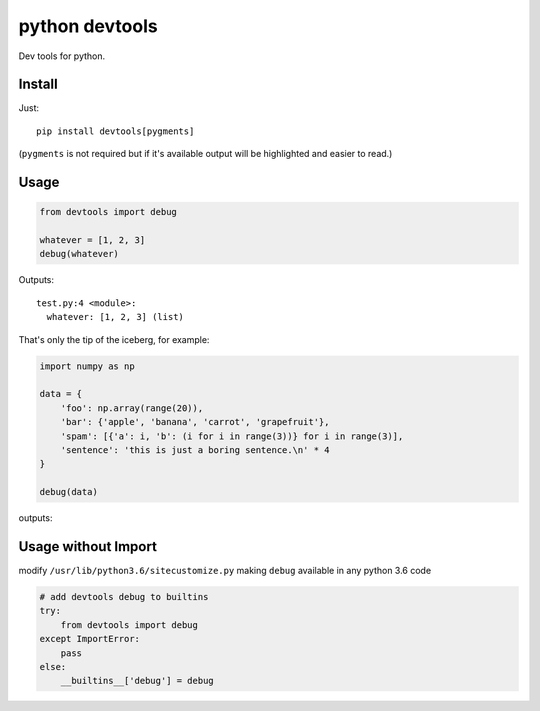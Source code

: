 python devtools
===============

|BuildStatus| |Coverage| |pypi|

Dev tools for python.

Install
-------

Just::

    pip install devtools[pygments]

(``pygments`` is not required but if it's available output will be highlighted and easier to read.)

Usage
-----

.. code:: python

   from devtools import debug

   whatever = [1, 2, 3]
   debug(whatever)

Outputs::

   test.py:4 <module>:
     whatever: [1, 2, 3] (list)


That's only the tip of the iceberg, for example:

.. code:: python

   import numpy as np

   data = {
       'foo': np.array(range(20)),
       'bar': {'apple', 'banana', 'carrot', 'grapefruit'},
       'spam': [{'a': i, 'b': (i for i in range(3))} for i in range(3)],
       'sentence': 'this is just a boring sentence.\n' * 4
   }

   debug(data)

outputs:

.. image:: https://raw.githubusercontent.com/samuelcolvin/python-devtools/master/demo.py.png
    :align: center

Usage without Import
--------------------

modify ``/usr/lib/python3.6/sitecustomize.py`` making ``debug`` available in any python 3.6 code

.. code:: python

   # add devtools debug to builtins
   try:
       from devtools import debug
   except ImportError:
       pass
   else:
       __builtins__['debug'] = debug

.. |BuildStatus| image:: https://travis-ci.org/samuelcolvin/python-devtools.svg?branch=master
   :target: https://travis-ci.org/samuelcolvin/python-devtools
.. |Coverage| image:: https://codecov.io/gh/samuelcolvin/python-devtools/branch/master/graph/badge.svg
   :target: https://codecov.io/gh/samuelcolvin/python-devtools
.. |pypi| image:: https://img.shields.io/pypi/v/devtools.svg
   :target: https://pypi.org/project/devtools
